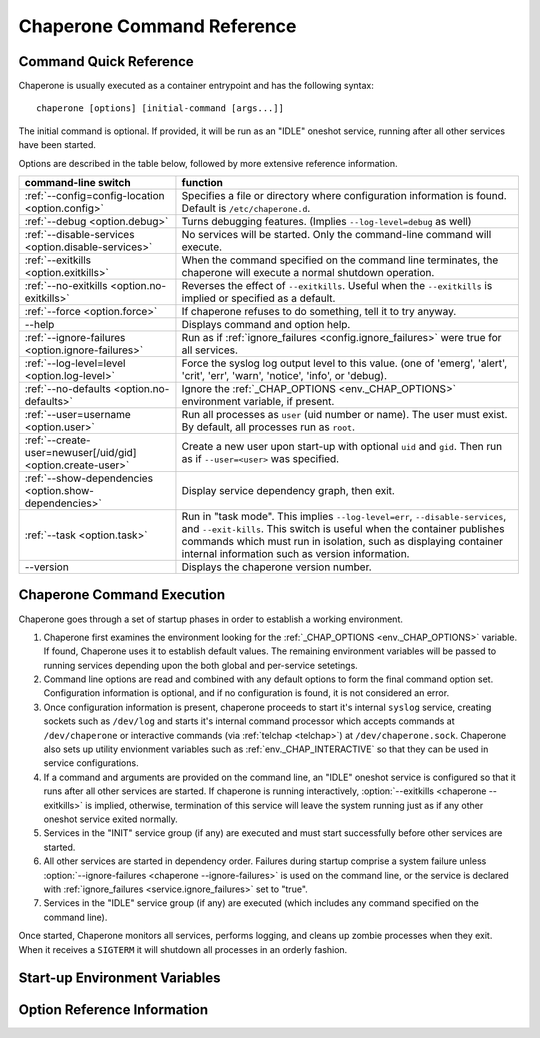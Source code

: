.. chapereone documentation n
   command line documentation

Chaperone Command Reference
===========================

Command Quick Reference
-----------------------

Chaperone is usually executed as a container entrypoint and has the following syntax::

  chaperone [options] [initial-command [args...]]

The initial command is optional.  If provided, it will be run as an "IDLE" oneshot service, running after all
other services have been started.

Options are described in the table below, followed by more extensive reference information.

=============================================================  =================================================================================
command-line switch                	       		       function
=============================================================  =================================================================================
:ref:`--config=config-location <option.config>`                Specifies a file or directory where configuration information is found.
                                   	       		       Default is ``/etc/chaperone.d``.
:ref:`--debug <option.debug>`				       Turns debugging features.  (Implies ``--log-level=debug`` as well)
:ref:`--disable-services <option.disable-services>`	       No services will be started.  Only the command-line command will execute.
:ref:`--exitkills <option.exitkills>`			       When the command specified on the command line terminates, the chaperone
                                   	       		       will execute a normal shutdown operation.
:ref:`--no-exitkills <option.no-exitkills>`		       Reverses the effect of ``--exitkills``.  Useful when the ``--exitkills`` is
                                   	       		       implied or specified as a default.
:ref:`--force <option.force>`				       If chaperone refuses to do something, tell it to try anyway.
--help                             	       		       Displays command and option help.
:ref:`--ignore-failures <option.ignore-failures>`	       Run as if :ref:`ignore_failures <config.ignore_failures>` were true for all
                                   	       		       services.
:ref:`--log-level=level <option.log-level>`		       Force the syslog log output level to this value.  (one of 'emerg', 'alert', 'crit',
                                   	       		       'err', 'warn', 'notice', 'info', or 'debug).
:ref:`--no-defaults <option.no-defaults>`		       Ignore the :ref:`_CHAP_OPTIONS <env._CHAP_OPTIONS>` environment variable,
                                   	       		       if present.
:ref:`--user=username <option.user>`			       Run all processes as ``user`` (uid number or name).  The user must exist.
                                   	       		       By default, all processes run as ``root``.
:ref:`--create-user=newuser[/uid/gid] <option.create-user>`    Create a new user upon start-up with optional ``uid`` and ``gid``.  Then
                                   	       		       run as if ``--user=<user>`` was specified.
:ref:`--show-dependencies <option.show-dependencies>`	       Display service dependency graph, then exit.
:ref:`--task <option.task>`				       Run in "task mode".  This implies ``--log-level=err``, ``--disable-services``,
                                   	       		       and ``--exit-kills``.  This switch is useful when the container publishes
                                   	       		       commands which must run in isolation, such as displaying container internal
                                   	       		       information such as version information.
--version                          	       		       Displays the chaperone version number.
=============================================================  =================================================================================
                                                 
Chaperone Command Execution
---------------------------

Chaperone goes through a set of startup phases in order to establish a working environment.

1.  Chaperone first examines the environment looking for the :ref:`_CHAP_OPTIONS <env._CHAP_OPTIONS>` variable.
    If found, Chaperone uses it to establish default values.  The remaining environment variables will be passed to
    running services depending upon the both global and per-service setetings.

2.  Command line options are read and combined with any default options to form the final command option set.
    Configuration information is optional, and if no configuration is found, it is not considered an error.

3.  Once configuration information is present, chaperone proceeds to start it's internal ``syslog`` service,
    creating sockets such as ``/dev/log`` and starts it's internal command processor which accepts
    commands at ``/dev/chaperone`` or interactive commands (via :ref:`telchap <telchap>`) at
    ``/dev/chaperone.sock``.  Chaperone also sets up utility envionment variables such as
    :ref:`env._CHAP_INTERACTIVE` so that they can be used in service configurations.

4.  If a command and arguments are provided on the command line, an "IDLE" oneshot service is configured
    so that it runs after all other services are started.  If chaperone is running interactively,
    :option:`--exitkills <chaperone --exitkills>` is implied, otherwise, termination of this service
    will leave the system running just as if any other oneshot service exited normally.

5.  Services in the "INIT" service group (if any) are executed and must start successfully before other services
    are started.

6.  All other services are started in dependency order.  Failures during startup comprise a system
    failure unless :option:`--ignore-failures <chaperone --ignore-failures>` is used on the command line, or
    the service is declared with :ref:`ignore_failures <service.ignore_failures>` set to "true".

7.  Services in the "IDLE" service group (if any) are executed (which includes any command specified on the
    command line).

Once started, Chaperone monitors all services, performs logging, and cleans up zombie processes when
they exit.   When it receives a ``SIGTERM`` it will shutdown all processes in an orderly fashion.


Start-up Environment Variables
------------------------------

.. _env._CHAP_OPTIONS:

.. envvar:: _CHAP_OPTIONS

   When Chaperone starts, it reads options both from the command line and from this environment
   variable.  The environment variable provides defaults which should be used if they are 
   not present on the command line.

   For example, in the ``chaperone-baseimage`` image configuration, the default value
   for ``--config`` is set::

	    ENV _CHAP_OPTIONS --config apps/chaperone.d
	    ENTRYPOINT ["/usr/local/bin/chaperone"]


Option Reference Information
----------------------------

.. program:: chaperone

.. _option.config:

.. option:: --config <file-or-directory>

   Specifies the full or relative path to the Chaperone's configuration directory or configuration
   file.   For example, assume that ``chaperone.conf`` is a file and ``chaperone.d`` is the name
   of a directory::

     chaperone --config /home/wwwuser/chaperone.conf

   will tell Chaperone to read all configuration directives from the single self-contained
   configuration file specified.  No other directives will be read.  Or,::

     chaperone --config /home/wwwuser/chaperone.d

   specifies that the contents of the directory ``chaperone.d`` should be scanned and any file
   ending with ``.conf`` or ``.yaml`` will be read (in alphabetic order) to create the final
   configuration.   To understand how Chapeone handles directives which occur in multiple
   files, see :ref:`config.sect.files`.

   If not specified, defaults to ``/etc/chaperone.d``, or uses the default option set in
   the ``_CHAP_OPTIONS`` (see :ref:`ch.env`) environment variable.

.. _option.debug:

.. option:: --debug

   Enables debugging features.   When debugging is enabled:

   * chaperone will print out a raw dump of all command line options (including those derived from defaults),
     as well as configuration information.
   * Internal debugging messages will be turned on, describing service start-up in more detail.
   * Traceback for internal errors will be enabled, making it easier to report bugs.
   * syslog logging will be forced to output all log levels (the same as using ``filter: '*.debug'`` in all
     logging entries.

.. _option.disable-services:

.. option:: --disable-services

   When set to 'true', then no services will be started or configured, though dependencies and configuration
   syntax will be checked normally.

   This switch can be useful in cases where services do not start correctly, or you want to enter a fresh
   container for inspection or other purposes.  For example::

     chaperone --disable-services /bin/bash

   will run ``bash`` alone as a child of chaperone, or in the case of using chaperone-enabled Docker images::

     docker run -t -i chapdev/chaperone-lamp --disable-services /bin/bash

   creates a fresh LAMP container running only ``bash`` so you can inspect the contents of the container without
   enabling any of the services.
